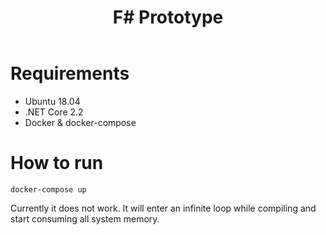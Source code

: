 #+TITLE: F# Prototype

* Requirements

- Ubuntu 18.04
- .NET Core 2.2
- Docker & docker-compose

* How to run

#+BEGIN_SRC shell
docker-compose up
#+END_SRC

Currently it does not work. It will enter an infinite loop while compiling
and start consuming all system memory.

